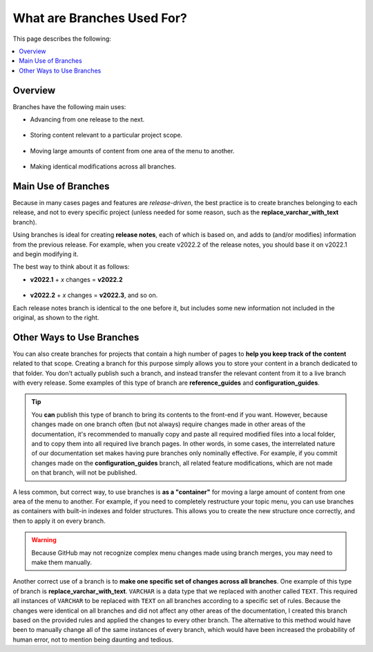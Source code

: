.. _what_are_branches_used_for:

***********************
What are Branches Used For?
***********************
This page describes the following:

.. contents:: 
   :local:
   :depth: 1

Overview
======================
Branches have the following main uses: 

* Advancing from one release to the next. 

   ::

* Storing content relevant to a particular project scope.

   ::

* Moving large amounts of content from one area of the menu to another.

   ::

* Making identical modifications across all branches.

Main Use of Branches
======================
Because in many cases pages and features are *release-driven*, the best practice is to create branches belonging to each release, and not to every specific project (unless needed for some reason, such as the **replace_varchar_with_text** branch).

.. image:: /_static/images/advancing_rn.png
    :align: right

Using branches is ideal for creating **release notes**, each of which is based on, and adds to (and/or modifies) information from the previous release. For example, when you create v2022.2 of the release notes, you should base it on v2022.1 and begin modifying it.

The best way to think about it as follows:

* **v2022.1** + *x* changes = **v2022.2**

     ::

* **v2022.2** + *x* changes =  **v2022.3**, and so on.

Each release notes branch is identical to the one before it, but includes some new information not included in the original, as shown to the right.

Other Ways to Use Branches
======================
You can also create branches for projects that contain a high number of pages to **help you keep track of the content** related to that scope. Creating a branch for this purpose simply allows you to store your content in a branch dedicated to that folder. You don't actually publish such a branch, and instead transfer the relevant content from it to a live branch with every release. Some examples of this type of branch are **reference_guides** and **configuration_guides**.

.. tip:: You **can** publish this type of branch to bring its contents to the front-end if you want. However, because changes made on one branch often (but not always) require changes made in other areas of the documentation, it's recommended to manually copy and paste all required modified files into a local folder, and to copy them into all required live branch pages. In other words, in some cases, the interrelated nature of our documentation set makes having pure branches only nominally effective. For example, if you commit changes made on the **configuration_guides** branch, all related feature modifications, which are not made on that branch, will not be published. 

A less common, but correct way, to use branches is **as a "container"** for moving a large amount of content from one area of the menu to another. For example, if you need to completely restructure your topic menu, you can use branches as containers with built-in indexes and folder structures. This allows you to create the new structure once correctly, and then to apply it on every branch.

.. warning:: Because GitHub may not recognize complex menu changes made using branch merges, you may need to make them manually.

Another correct use of a branch is to **make one specific set of changes across all branches**. One example of this type of branch is **replace_varchar_with_text**. ``VARCHAR`` is a data type that we replaced with another called ``TEXT``. This required all instances of ``VARCHAR`` to be replaced with ``TEXT`` on all branches according to a specific set of rules. Because the changes were identical on all branches and did not affect any other areas of the documentation, I created this branch based on the provided rules and applied the changes to every other branch. The alternative to this method would have been to manually change all of the same instances of every branch, which would have been increased the probability of human error, not to mention being daunting and tedious.
